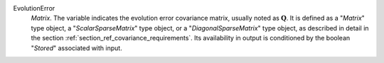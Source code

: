 .. index:: single: EvolutionError
.. index:: single: ScalarSparseMatrix
.. index:: single: DiagonalSparseMatrix

EvolutionError
  *Matrix*. The variable indicates the evolution error covariance matrix,
  usually noted as :math:`\mathbf{Q}`. It is defined as a "*Matrix*" type
  object, a "*ScalarSparseMatrix*" type object, or a "*DiagonalSparseMatrix*"
  type object, as described in detail in the section
  :ref:`section_ref_covariance_requirements`. Its availability in output is
  conditioned by the boolean "*Stored*" associated with input.
